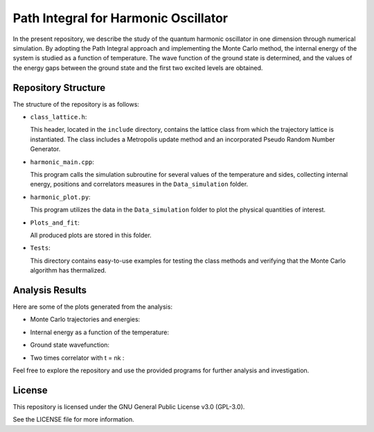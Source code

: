 =====================================
Path Integral for Harmonic Oscillator
=====================================

In the present repository, we describe the study of the quantum harmonic oscillator in one dimension through numerical simulation. By adopting the Path Integral approach and implementing the Monte Carlo method, the internal energy of the system is studied as a function of temperature. The wave function of the ground state is determined, and the values of the energy gaps between the ground state and the first two excited levels are obtained.

Repository Structure
====================

The structure of the repository is as follows:

- ``class_lattice.h``:

  This header, located in the ``include`` directory, contains the lattice class from which the trajectory lattice is instantiated. The class includes a Metropolis update method and an incorporated Pseudo Random Number Generator.

- ``harmonic_main.cpp``:

  This program calls the simulation subroutine for several values of the temperature and sides, collecting internal energy, positions and correlators measures in the ``Data_simulation`` folder.

- ``harmonic_plot.py``:

  This program utilizes the data in the ``Data_simulation`` folder to plot the physical quantities of interest.

- ``Plots_and_fit``:

  All produced plots are stored in this folder.

- ``Tests``:

  This directory contains easy-to-use examples for testing the class methods and verifying that the Monte Carlo algorithm has thermalized.


Analysis Results
================

Here are some of the plots generated from the analysis:

- Monte Carlo trajectories and energies:

  .. image:: https://github.com/Dario-Maglio/Path_Integral_for_Harmonic_Oscillator/blob/54dc4be0294df21678a78ab28b849ae03f2e6852/Tests/test_montecarlo.png
     :align: center
     :width: 80%


- Internal energy as a function of the temperature:

  .. image:: https://github.com/Dario-Maglio/Path_Integral_for_Harmonic_Oscillator/blob/54dc4be0294df21678a78ab28b849ae03f2e6852/Plots_and_fit/Energy%20as%20a%20function%20of%20beta.png
     :align: center

- Ground state wavefunction:

  .. image:: https://github.com/Dario-Maglio/Path_Integral_for_Harmonic_Oscillator/blob/54dc4be0294df21678a78ab28b849ae03f2e6852/Plots_and_fit/GS%20%7C%20beta%20%3D%2050%20%2C%20side%20%3D%20260.png
     :align: center

- Two times correlator with t = nk :

  .. image:: https://github.com/Dario-Maglio/Path_Integral_for_Harmonic_Oscillator/blob/54dc4be0294df21678a78ab28b849ae03f2e6852/Plots_and_fit/Correlator%201%20%7C%20Beta%20%3D%2050.png
     :align: center


Feel free to explore the repository and use the provided programs for further analysis and investigation.

License
=======

This repository is licensed under the GNU General Public License v3.0 (GPL-3.0). 

See the LICENSE file for more information.
